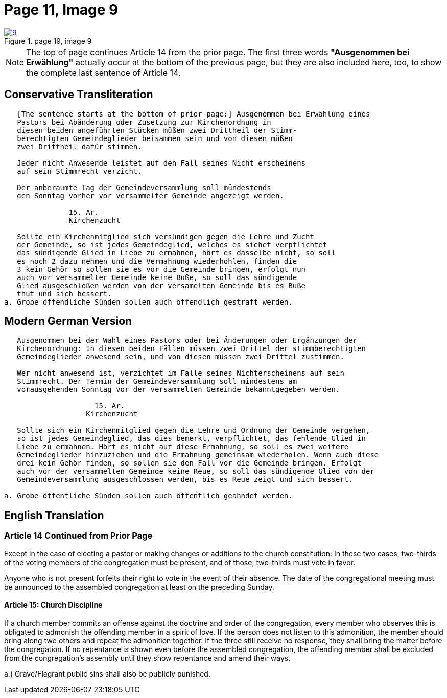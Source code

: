 = Page 11, Image 9
:page-role: doc-width

image::9.jpg[align="left",title="page 19, image 9",link=self]

NOTE: The top of page continues Article 14 from the prior page.
The first three words *"Ausgenommen bei Erwählung"* actually occur at the
bottom of the previous page, but they are also included here, too, to
show the complete last sentence of Article 14.

== Conservative Transliteration

[role="literal-narrower"]
....
   [The sentence starts at the bottom of prior page:] Ausgenommen bei Erwählung eines
   Pastors bei Abänderung oder Zusetzung zur Kirchenordnung in
   diesen beiden angeführten Stücken müßen zwei Drittheil der Stimm-
   berechtigten Gemeindeglieder beisammen sein und von diesen müßen
   zwei Drittheil dafür stimmen.
   
   Jeder nicht Anwesende leistet auf den Fall seines Nicht erscheinens
   auf sein Stimmrecht verzicht.
   
   Der anberaumte Tag der Gemeindeversammlung soll mündestends
   den Sonntag vorher vor versammelter Gemeinde angezeigt werden.
   
               15. Ar.
               Kirchenzucht

   Sollte ein Kirchenmitglied sich versündigen gegen die Lehre und Zucht
   der Gemeinde, so ist jedes Gemeindeglied, welches es siehet verpflichtet
   das sündigende Glied in Liebe zu ermahnen, hört es dasselbe nicht, so soll
   es noch 2 dazu nehmen und die Vermahnung wiederhohlen, finden die
   3 kein Gehör so sollen sie es vor die Gemeinde bringen, erfolgt nun
   auch vor versammelter Gemeinde keine Buße, so soll das sündigende
   Glied ausgeschloßen werden von der versamelten Gemeinde bis es Buße
   thut und sich bessert.
a. Grobe öffendliche Sünden sollen auch öffendlich gestraft werden.
....

== Modern German Version

[role="literal-narrower"]
....
   Ausgenommen bei der Wahl eines Pastors oder bei Änderungen oder Ergänzungen der
   Kirchenordnung: In diesen beiden Fällen müssen zwei Drittel der stimmberechtigten
   Gemeindeglieder anwesend sein, und von diesen müssen zwei Drittel zustimmen.
   
   Wer nicht anwesend ist, verzichtet im Falle seines Nichterscheinens auf sein
   Stimmrecht. Der Termin der Gemeindeversammlung soll mindestens am
   vorausgehenden Sonntag vor der versammelten Gemeinde bekanntgegeben werden.
   
                     15. Ar.
                   Kirchenzucht
   
   Sollte sich ein Kirchenmitglied gegen die Lehre und Ordnung der Gemeinde vergehen,
   so ist jedes Gemeindeglied, das dies bemerkt, verpflichtet, das fehlende Glied in
   Liebe zu ermahnen. Hört es nicht auf diese Ermahnung, so soll es zwei weitere
   Gemeindeglieder hinzuziehen und die Ermahnung gemeinsam wiederholen. Wenn auch diese
   drei kein Gehör finden, so sollen sie den Fall vor die Gemeinde bringen. Erfolgt
   auch vor der versammelten Gemeinde keine Reue, so soll das sündigende Glied von der
   Gemeindeversammlung ausgeschlossen werden, bis es Reue zeigt und sich bessert.
    
a. Grobe öffentliche Sünden sollen auch öffentlich geahndet werden.
....

[role="section-narrower"]
== English Translation

=== Article 14 Continued from Prior Page

Except in the case of electing a pastor or making changes or additions to the
church constitution: In these two cases, two-thirds of the voting members of
the congregation must be present, and of those, two-thirds must vote in favor.

Anyone who is not present forfeits their right to vote in the event of their
absence. The date of the congregational meeting must be announced to the
assembled congregation at least on the preceding Sunday.


==== Article 15: Church Discipline

If a church member commits an offense against the doctrine and order of the congregation,
every member who observes this is obligated to admonish the offending member in a spirit of love.
If the person does not listen to this admonition, the member should bring along two others
and repeat the admonition together. If the three still receive no response, they shall bring
the matter before the congregation. If no repentance is shown even before the assembled
congregation, the offending member shall be excluded from the congregation’s assembly until
they show repentance and amend their ways.

a.) Grave/Flagrant public sins shall also be publicly punished.
